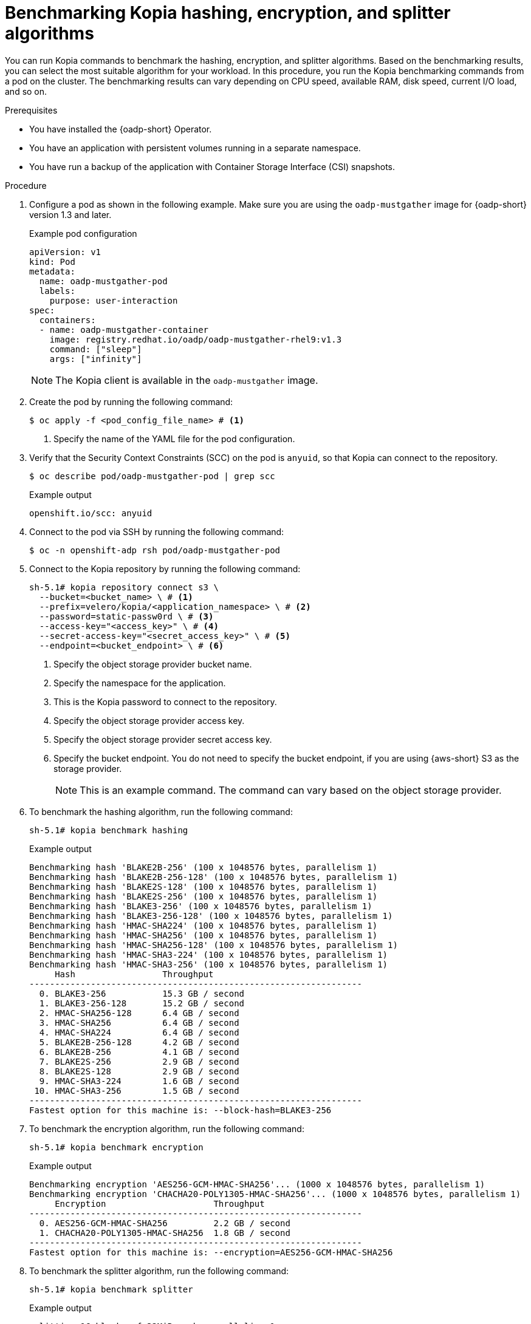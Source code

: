// Module included in the following assemblies:
//
// * backup_and_restore/application_backup_and_restore/installing/overriding-kopia-algorithms.adoc          

:_mod-docs-content-type: PROCEDURE
[id="oadp-kopia-algorithms-benchmarking_{context}"]
= Benchmarking Kopia hashing, encryption, and splitter algorithms

You can run Kopia commands to benchmark the hashing, encryption, and splitter algorithms. Based on the benchmarking results, you can select the most suitable algorithm for your workload. In this procedure, you run the Kopia benchmarking commands from a pod on the cluster. The benchmarking results can vary depending on CPU speed, available RAM, disk speed, current I/O load, and so on.

.Prerequisites

* You have installed the {oadp-short} Operator.
* You have an application with persistent volumes running in a separate namespace.
* You have run a backup of the application with Container Storage Interface (CSI) snapshots.

.Procedure

. Configure a pod as shown in the following example. Make sure you are using the `oadp-mustgather` image for {oadp-short} version 1.3 and later.
+
.Example pod configuration
+
[source,yaml]
----
apiVersion: v1
kind: Pod
metadata:
  name: oadp-mustgather-pod
  labels:
    purpose: user-interaction
spec:
  containers:
  - name: oadp-mustgather-container
    image: registry.redhat.io/oadp/oadp-mustgather-rhel9:v1.3
    command: ["sleep"]
    args: ["infinity"]
----
+
[NOTE]
=====
The Kopia client is available in the `oadp-mustgather` image.
=====
+
. Create the pod by running the following command:
+
[source,terminal]
----
$ oc apply -f <pod_config_file_name> # <1>
----
<1> Specify the name of the YAML file for the pod configuration.
+
. Verify that the Security Context Constraints (SCC) on the pod is `anyuid`, so that Kopia can connect to the repository.
+ 
[source,terminal]
----
$ oc describe pod/oadp-mustgather-pod | grep scc
----
+
.Example output
+
[source,terminal]
----
openshift.io/scc: anyuid
----
+
. Connect to the pod via SSH by running the following command:
+ 
[source,terminal]
----
$ oc -n openshift-adp rsh pod/oadp-mustgather-pod
----
+
. Connect to the Kopia repository by running the following command:
+
[source,terminal]
----
sh-5.1# kopia repository connect s3 \
  --bucket=<bucket_name> \ # <1>
  --prefix=velero/kopia/<application_namespace> \ # <2>
  --password=static-passw0rd \ # <3>
  --access-key="<access_key>" \ # <4>
  --secret-access-key="<secret_access_key>" \ # <5>
  --endpoint=<bucket_endpoint> \ # <6>
----
<1> Specify the object storage provider bucket name.
<2> Specify the namespace for the application.
<3> This is the Kopia password to connect to the repository.
<4> Specify the object storage provider access key.
<5> Specify the object storage provider secret access key.
<6> Specify the bucket endpoint. You do not need to specify the bucket endpoint, if you are using {aws-short} S3 as the storage provider.
+
[NOTE]
====
This is an example command. The command can vary based on the object storage provider.
====
+ 
. To benchmark the hashing algorithm, run the following command:
+
[source,terminal]
----
sh-5.1# kopia benchmark hashing
----
+
.Example output
[source,terminal]
----
Benchmarking hash 'BLAKE2B-256' (100 x 1048576 bytes, parallelism 1)
Benchmarking hash 'BLAKE2B-256-128' (100 x 1048576 bytes, parallelism 1)
Benchmarking hash 'BLAKE2S-128' (100 x 1048576 bytes, parallelism 1)
Benchmarking hash 'BLAKE2S-256' (100 x 1048576 bytes, parallelism 1)
Benchmarking hash 'BLAKE3-256' (100 x 1048576 bytes, parallelism 1)
Benchmarking hash 'BLAKE3-256-128' (100 x 1048576 bytes, parallelism 1)
Benchmarking hash 'HMAC-SHA224' (100 x 1048576 bytes, parallelism 1)
Benchmarking hash 'HMAC-SHA256' (100 x 1048576 bytes, parallelism 1)
Benchmarking hash 'HMAC-SHA256-128' (100 x 1048576 bytes, parallelism 1)
Benchmarking hash 'HMAC-SHA3-224' (100 x 1048576 bytes, parallelism 1)
Benchmarking hash 'HMAC-SHA3-256' (100 x 1048576 bytes, parallelism 1)
     Hash                 Throughput
-----------------------------------------------------------------
  0. BLAKE3-256           15.3 GB / second
  1. BLAKE3-256-128       15.2 GB / second
  2. HMAC-SHA256-128      6.4 GB / second
  3. HMAC-SHA256          6.4 GB / second
  4. HMAC-SHA224          6.4 GB / second
  5. BLAKE2B-256-128      4.2 GB / second
  6. BLAKE2B-256          4.1 GB / second
  7. BLAKE2S-256          2.9 GB / second
  8. BLAKE2S-128          2.9 GB / second
  9. HMAC-SHA3-224        1.6 GB / second
 10. HMAC-SHA3-256        1.5 GB / second
-----------------------------------------------------------------
Fastest option for this machine is: --block-hash=BLAKE3-256
----
+
. To benchmark the encryption algorithm, run the following command:
+
[source,terminal]
----
sh-5.1# kopia benchmark encryption
----
+
.Example output
[source,terminal]
----
Benchmarking encryption 'AES256-GCM-HMAC-SHA256'... (1000 x 1048576 bytes, parallelism 1)
Benchmarking encryption 'CHACHA20-POLY1305-HMAC-SHA256'... (1000 x 1048576 bytes, parallelism 1)
     Encryption                     Throughput
-----------------------------------------------------------------
  0. AES256-GCM-HMAC-SHA256         2.2 GB / second
  1. CHACHA20-POLY1305-HMAC-SHA256  1.8 GB / second
-----------------------------------------------------------------
Fastest option for this machine is: --encryption=AES256-GCM-HMAC-SHA256
----
+
. To benchmark the splitter algorithm, run the following command:
+
[source,terminal]
----
sh-5.1# kopia benchmark splitter
----
+
.Example output
[source,terminal]
----
splitting 16 blocks of 32MiB each, parallelism 1
DYNAMIC                     747.6 MB/s count:107 min:9467 10th:2277562 25th:2971794 50th:4747177 75th:7603998 90th:8388608 max:8388608
DYNAMIC-128K-BUZHASH        718.5 MB/s count:3183 min:3076 10th:80896 25th:104312 50th:157621 75th:249115 90th:262144 max:262144
DYNAMIC-128K-RABINKARP      164.4 MB/s count:3160 min:9667 10th:80098 25th:106626 50th:162269 75th:250655 90th:262144 max:262144
# ...
FIXED-512K                  102.9 TB/s count:1024 min:524288 10th:524288 25th:524288 50th:524288 75th:524288 90th:524288 max:524288
FIXED-8M                    566.3 TB/s count:64 min:8388608 10th:8388608 25th:8388608 50th:8388608 75th:8388608 90th:8388608 max:8388608
-----------------------------------------------------------------
  0. FIXED-8M                  566.3 TB/s   count:64 min:8388608 10th:8388608 25th:8388608 50th:8388608 75th:8388608 90th:8388608 max:8388608
  1. FIXED-4M                  425.8 TB/s   count:128 min:4194304 10th:4194304 25th:4194304 50th:4194304 75th:4194304 90th:4194304 max:4194304
  # ...
 22. DYNAMIC-128K-RABINKARP    164.4 MB/s   count:3160 min:9667 10th:80098 25th:106626 50th:162269 75th:250655 90th:262144 max:262144
----

